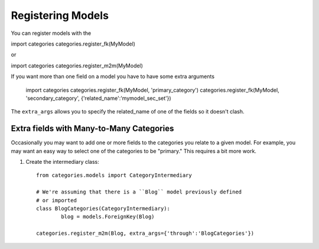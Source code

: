 ==================
Registering Models
==================




You can register models with the 

import categories
categories.register_fk(MyModel)

or

import categories
categories.register_m2m(MyModel)

If you want more than one field on a model you have to have some extra arguments

	import categories
	categories.register_fk(MyModel, 'primary_category')
	categories.register_fk(MyModel, 'secondary_category', {'related_name':'mymodel_sec_set'})

The ``extra_args`` allows you to specify the related_name of one of the fields so it doesn't clash.


Extra fields with Many-to-Many Categories
=========================================

Occasionally you may want to add one or more fields to the categories you relate to a given model. For example, you may want an easy way to select one of the categories to be "primary." This requires a bit more work.

1. Create the intermediary class::

	from categories.models import CategoryIntermediary
	
	# We're assuming that there is a ``Blog`` model previously defined 
	# or imported
	class BlogCategories(CategoryIntermediary):
		blog = models.ForeignKey(Blog)
	
	categories.register_m2m(Blog, extra_args={'through':'BlogCategories'})